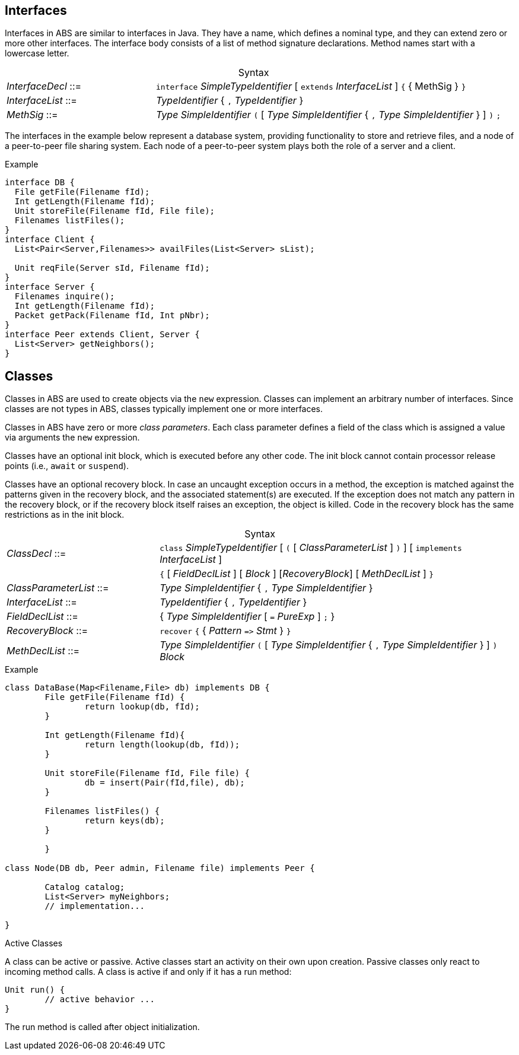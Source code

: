 [[sec:interfaces]]
== Interfaces


Interfaces in ABS are similar to interfaces in Java.  They have a name, which
defines a nominal type, and they can extend zero or more other
interfaces.  The interface body consists of a list of method signature
declarations.  Method names start with a lowercase letter.

[frame=topbot, options="noheader", grid=none, caption="", cols=">30,<70"]
.Syntax
|====
| _InterfaceDecl_ ::= | `interface` _SimpleTypeIdentifier_ [ `extends` _InterfaceList_ ] `{` { MethSig } `}`
| _InterfaceList_ ::= | _TypeIdentifier_ { `,` _TypeIdentifier_ }
| _MethSig_ ::= | _Type_ _SimpleIdentifier_ `(` [ _Type_ _SimpleIdentifier_ { `,` _Type_ _SimpleIdentifier_ } ] `)` `;`
|====

The interfaces in the example below represent a database system, providing
functionality to store and retrieve files, and a node of a peer-to-peer file
sharing system.  Each node of a peer-to-peer system plays both the role of a
server and a client.

[source]
.Example
----
interface DB {
  File getFile(Filename fId);
  Int getLength(Filename fId);
  Unit storeFile(Filename fId, File file);
  Filenames listFiles();
}
interface Client {
  List<Pair<Server,Filenames>> availFiles(List<Server> sList);

  Unit reqFile(Server sId, Filename fId);
}
interface Server {
  Filenames inquire();
  Int getLength(Filename fId);
  Packet getPack(Filename fId, Int pNbr);
}
interface Peer extends Client, Server {
  List<Server> getNeighbors();
}
----

[[sec:classes]]
== Classes

Classes in ABS are used to create objects via the `new` expression.  Classes
can implement an arbitrary number of interfaces.  Since classes are not types
in ABS, classes typically implement one or more interfaces.


Classes in ABS have zero or more _class parameters_.  Each class parameter
defines a field of the class which is assigned a value via arguments the `new`
expression.


Classes have an optional init block, which is executed before any other code.
The init block cannot contain processor release points (i.e., `await` or
`suspend`).

Classes have an optional recovery block.  In case an uncaught exception occurs
in a method, the exception is matched against the patterns given in the
recovery block, and the associated statement(s) are executed.  If the
exception does not match any pattern in the recovery block, or if the recovery
block itself raises an exception, the object is killed.  Code in the recovery
block has the same restrictions as in the init block.


[frame=topbot, options="noheader", grid=none, caption="", cols=">30,<70"]
.Syntax
|====
| _ClassDecl_ ::= | `class` _SimpleTypeIdentifier_ [ `(` [ _ClassParameterList_ ] `)` ] [ `implements` _InterfaceList_ ]
|                 | `{` [ _FieldDeclList_ ] [ _Block_ ] [_RecoveryBlock_] [ _MethDeclList_ ] `}`
| _ClassParameterList_ ::= | _Type_ _SimpleIdentifier_ { `,` _Type_ _SimpleIdentifier_ }
| _InterfaceList_ ::= | _TypeIdentifier_ { `,` _TypeIdentifier_ }
| _FieldDeclList_ ::= | { _Type_ _SimpleIdentifier_ [ `=` _PureExp_ ] `;` }
| _RecoveryBlock_ ::= | `recover` `{` { _Pattern_ `\=>` _Stmt_ } `}`
| _MethDeclList_ ::= | _Type_ _SimpleIdentifier_ `(` [ _Type_ _SimpleIdentifier_ { `,` _Type_ _SimpleIdentifier_ } ] `)` _Block_
|====





[source]
.Example
----
class DataBase(Map<Filename,File> db) implements DB {
	File getFile(Filename fId) {
		return lookup(db, fId);
	}

	Int getLength(Filename fId){
		return length(lookup(db, fId));
	}

	Unit storeFile(Filename fId, File file) {
		db = insert(Pair(fId,file), db);
	}

	Filenames listFiles() {
		return keys(db);
	}

	}

class Node(DB db, Peer admin, Filename file) implements Peer {

	Catalog catalog;
	List<Server> myNeighbors;
	// implementation...

}

----

.Active Classes

A class can be active or passive. Active classes start an activity on their own upon creation. Passive classes only react to incoming method calls. A class is active if and only if it has a run method:

[source]
----
Unit run() {
	// active behavior ...
}
----

The run method is called after object initialization.
